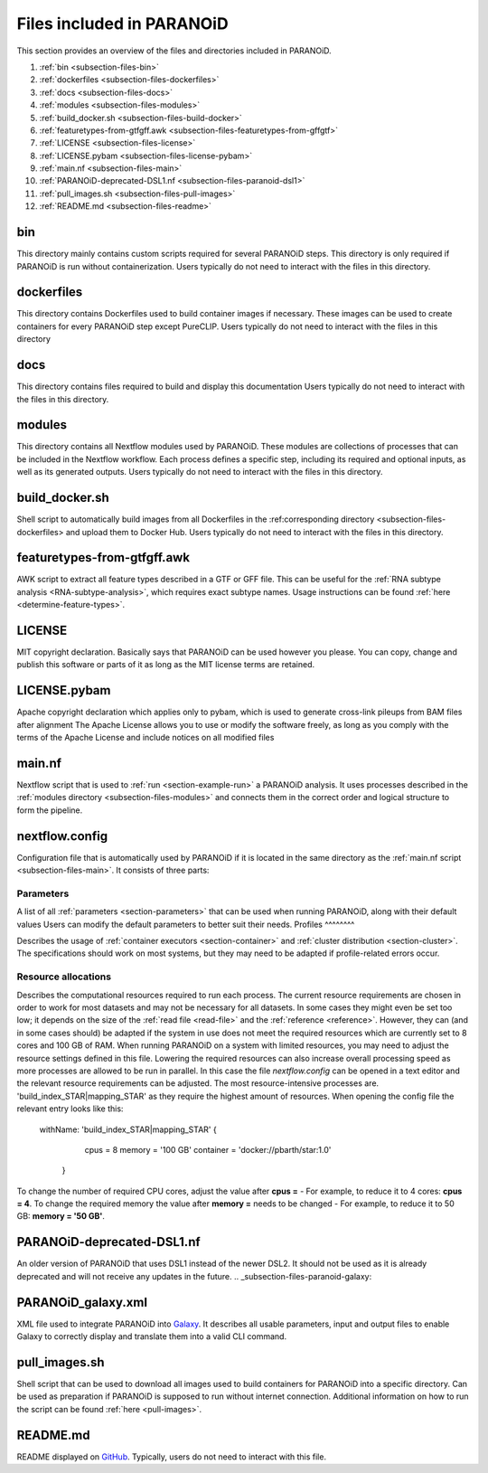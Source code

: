 .. _section-files:

Files included in PARANOiD
=========================

This section provides an overview of the files and directories included in PARANOiD.

1. :ref:`bin <subsection-files-bin>`
2. :ref:`dockerfiles <subsection-files-dockerfiles>`
3. :ref:`docs <subsection-files-docs>`
4. :ref:`modules <subsection-files-modules>`
5. :ref:`build_docker.sh <subsection-files-build-docker>`
6. :ref:`featuretypes-from-gtfgff.awk <subsection-files-featuretypes-from-gffgtf>`
7. :ref:`LICENSE <subsection-files-license>`
8. :ref:`LICENSE.pybam <subsection-files-license-pybam>`
9. :ref:`main.nf <subsection-files-main>`
10. :ref:`PARANOiD-deprecated-DSL1.nf <subsection-files-paranoid-dsl1>`
11. :ref:`pull_images.sh <subsection-files-pull-images>`
12. :ref:`README.md <subsection-files-readme>`

.. _subsection-files-bin:

bin
---
This directory mainly contains custom scripts required for several PARANOiD steps.
This directory is only required if PARANOiD is run without containerization.
Users typically do not need to interact with the files in this directory.

.. _subsection-files-dockerfiles:

dockerfiles
-----------

This directory contains Dockerfiles used to build container images if necessary.
These images can be used to create containers for every PARANOiD step except PureCLIP.
Users typically do not need to interact with the files in this directory

.. _subsection-files-docs:

docs
----

This directory contains files required to build and display this documentation
Users typically do not need to interact with the files in this directory.

.. _subsection-files-modules:

modules
-------

This directory contains all Nextflow modules used by PARANOiD. 
These modules are collections of processes that can be included in the Nextflow workflow.
Each process defines a specific step, including its required and optional inputs, as well as its generated outputs.
Users typically do not need to interact with the files in this directory.

.. _subsection-files-build-docker:

build_docker.sh
---------------

Shell script to automatically build images from all Dockerfiles in the :ref:corresponding directory <subsection-files-dockerfiles> and upload them to Docker Hub.
Users typically do not need to interact with the files in this directory.

.. _subsection-files-featuretypes-from-gffgtf:

featuretypes-from-gtfgff.awk
----------------------------

AWK script to extract all feature types described in a GTF or GFF file.
This can  be useful for the :ref:`RNA subtype analysis <RNA-subtype-analysis>`, which requires exact subtype names.
Usage instructions can be found :ref:`here <determine-feature-types>`.

.. _subsection-files-license:

LICENSE
-------

MIT copyright declaration. Basically says that PARANOiD can be used however you please. You can copy, change and publish this software or parts of it as long as the MIT license terms are retained.

.. _subsection-files-license-pybam:

LICENSE.pybam
-------------

Apache copyright declaration which applies only to pybam, which is used to generate cross-link pileups from BAM files after alignment
The Apache License allows you to use or modify the software freely, as long as you comply with the terms of the Apache License and include notices on all modified files

.. _subsection-files-main:

main.nf
-------

Nextflow script that is used to :ref:`run <section-example-run>` a PARANOiD analysis.
It uses processes described in the :ref:`modules directory <subsection-files-modules>` and connects them in the correct order and logical structure to form the pipeline.

.. _subsection-files-config:

nextflow.config
---------------

Configuration file that is automatically used by PARANOiD if it is located in the same directory as the :ref:`main.nf script <subsection-files-main>`.
It consists of three parts:

Parameters
^^^^^^^^^^

A list of all :ref:`parameters <section-parameters>` that can be used when running PARANOiD, along with their default values
Users can modify the default parameters to better suit their needs.
Profiles
^^^^^^^^

Describes the usage of :ref:`container executors <section-container>` and :ref:`cluster distribution <section-cluster>`.
The specifications should work on most systems, but they may need to be adapted if profile-related errors occur.

Resource allocations
^^^^^^^^^^^^^^^^^^^^

Describes the computational resources required to run each process. The current resource requirements are chosen in order to work for most datasets and may not 
be necessary for all datasets. In some cases they might even be set too low; it depends on the size of the :ref:`read file <read-file>` and the :ref:`reference <reference>`.
However, they can (and in some cases should) be adapted if the system in use does not meet the required resources which are currently set to 8 cores and 100 GB of RAM.
When running PARANOiD on a system with limited resources, you may need to adjust the resource settings defined in this file.
Lowering the required resources can also increase overall processing speed as more processes are allowed to be run in parallel.
In this case the file *nextflow.config* can be opened in a text editor and the relevant resource requirements can be adjusted.
The most resource-intensive processes are. 'build_index_STAR|mapping_STAR' as they require the highest amount of resources. When opening the config file the relevant entry looks like this:

    withName: 'build_index_STAR|mapping_STAR' {
		cpus = 8
		memory = '100 GB'
		container = 'docker://pbarth/star:1.0'
	}

To change the number of required CPU cores, adjust the value after **cpus =**  - For example, to reduce it to 4 cores: **cpus = 4**. 
To change the required memory the value after **memory =**  needs to be changed - For example, to reduce it to 50 GB: **memory = '50 GB'**.

.. _subsection-files-paranoid-dsl1:

PARANOiD-deprecated-DSL1.nf
---------------------------

An older version of PARANOiD that uses DSL1 instead of the newer DSL2. It should not be used as it is already deprecated and will not receive any updates in the future.
.. _subsection-files-paranoid-galaxy:

PARANOiD_galaxy.xml
-------------------

XML file used to integrate PARANOiD into `Galaxy <https://galaxyproject.org/>`_.
It describes all usable parameters, input and output files to enable Galaxy to correctly display and translate them into a valid CLI command.

.. _subsection-files-pull-images:

pull_images.sh
--------------

Shell script that can be used to download all images used to build containers for PARANOiD into a specific directory.
Can be used as preparation if PARANOiD is supposed to run without internet connection.
Additional information on how to run the script can be found :ref:`here <pull-images>`.

.. _subsection-files-readme:

README.md
---------

README displayed on `GitHub <https://github.com/patrick-barth/PARANOID>`_. 
Typically, users do not need to interact with this file.

